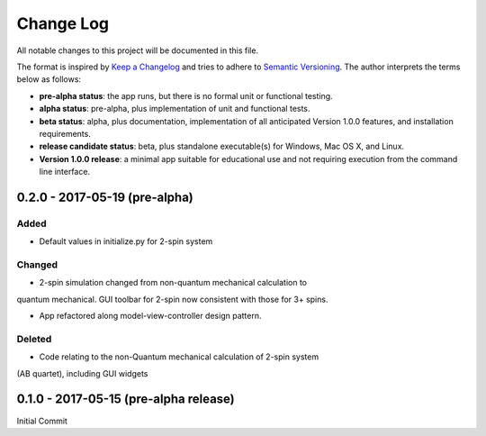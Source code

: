 ##########
Change Log
##########

All notable changes to this project will be documented in this file.

The format is inspired by `Keep a Changelog <http://keepachangelog.com/en/0.3.0/>`_ and tries to adhere to `Semantic Versioning <http://semver.org>`_. The author interprets the terms below as follows:

* **pre-alpha status**: the app runs, but there is no formal unit or functional testing.


* **alpha status**: pre-alpha, plus implementation of unit and functional tests.


* **beta status**: alpha, plus documentation, implementation of all anticipated Version 1.0.0 features, and installation requirements.


* **release candidate status**: beta, plus standalone executable(s) for Windows, Mac OS X, and Linux.


* **Version 1.0.0 release**: a minimal app suitable for educational use and not requiring execution from the command line interface.


0.2.0 - 2017-05-19 (pre-alpha)
------------------------------

Added
^^^^^

* Default values in initialize.py for 2-spin system

Changed
^^^^^^^

* 2-spin simulation changed from non-quantum mechanical calculation to
quantum mechanical. GUI toolbar for 2-spin now consistent with those for 3+
spins.

* App refactored along model-view-controller design pattern.

Deleted
^^^^^^^

* Code relating to the non-Quantum mechanical calculation of 2-spin system
(AB quartet), including GUI widgets

0.1.0 - 2017-05-15 (pre-alpha release)
--------------------------------------

Initial Commit
